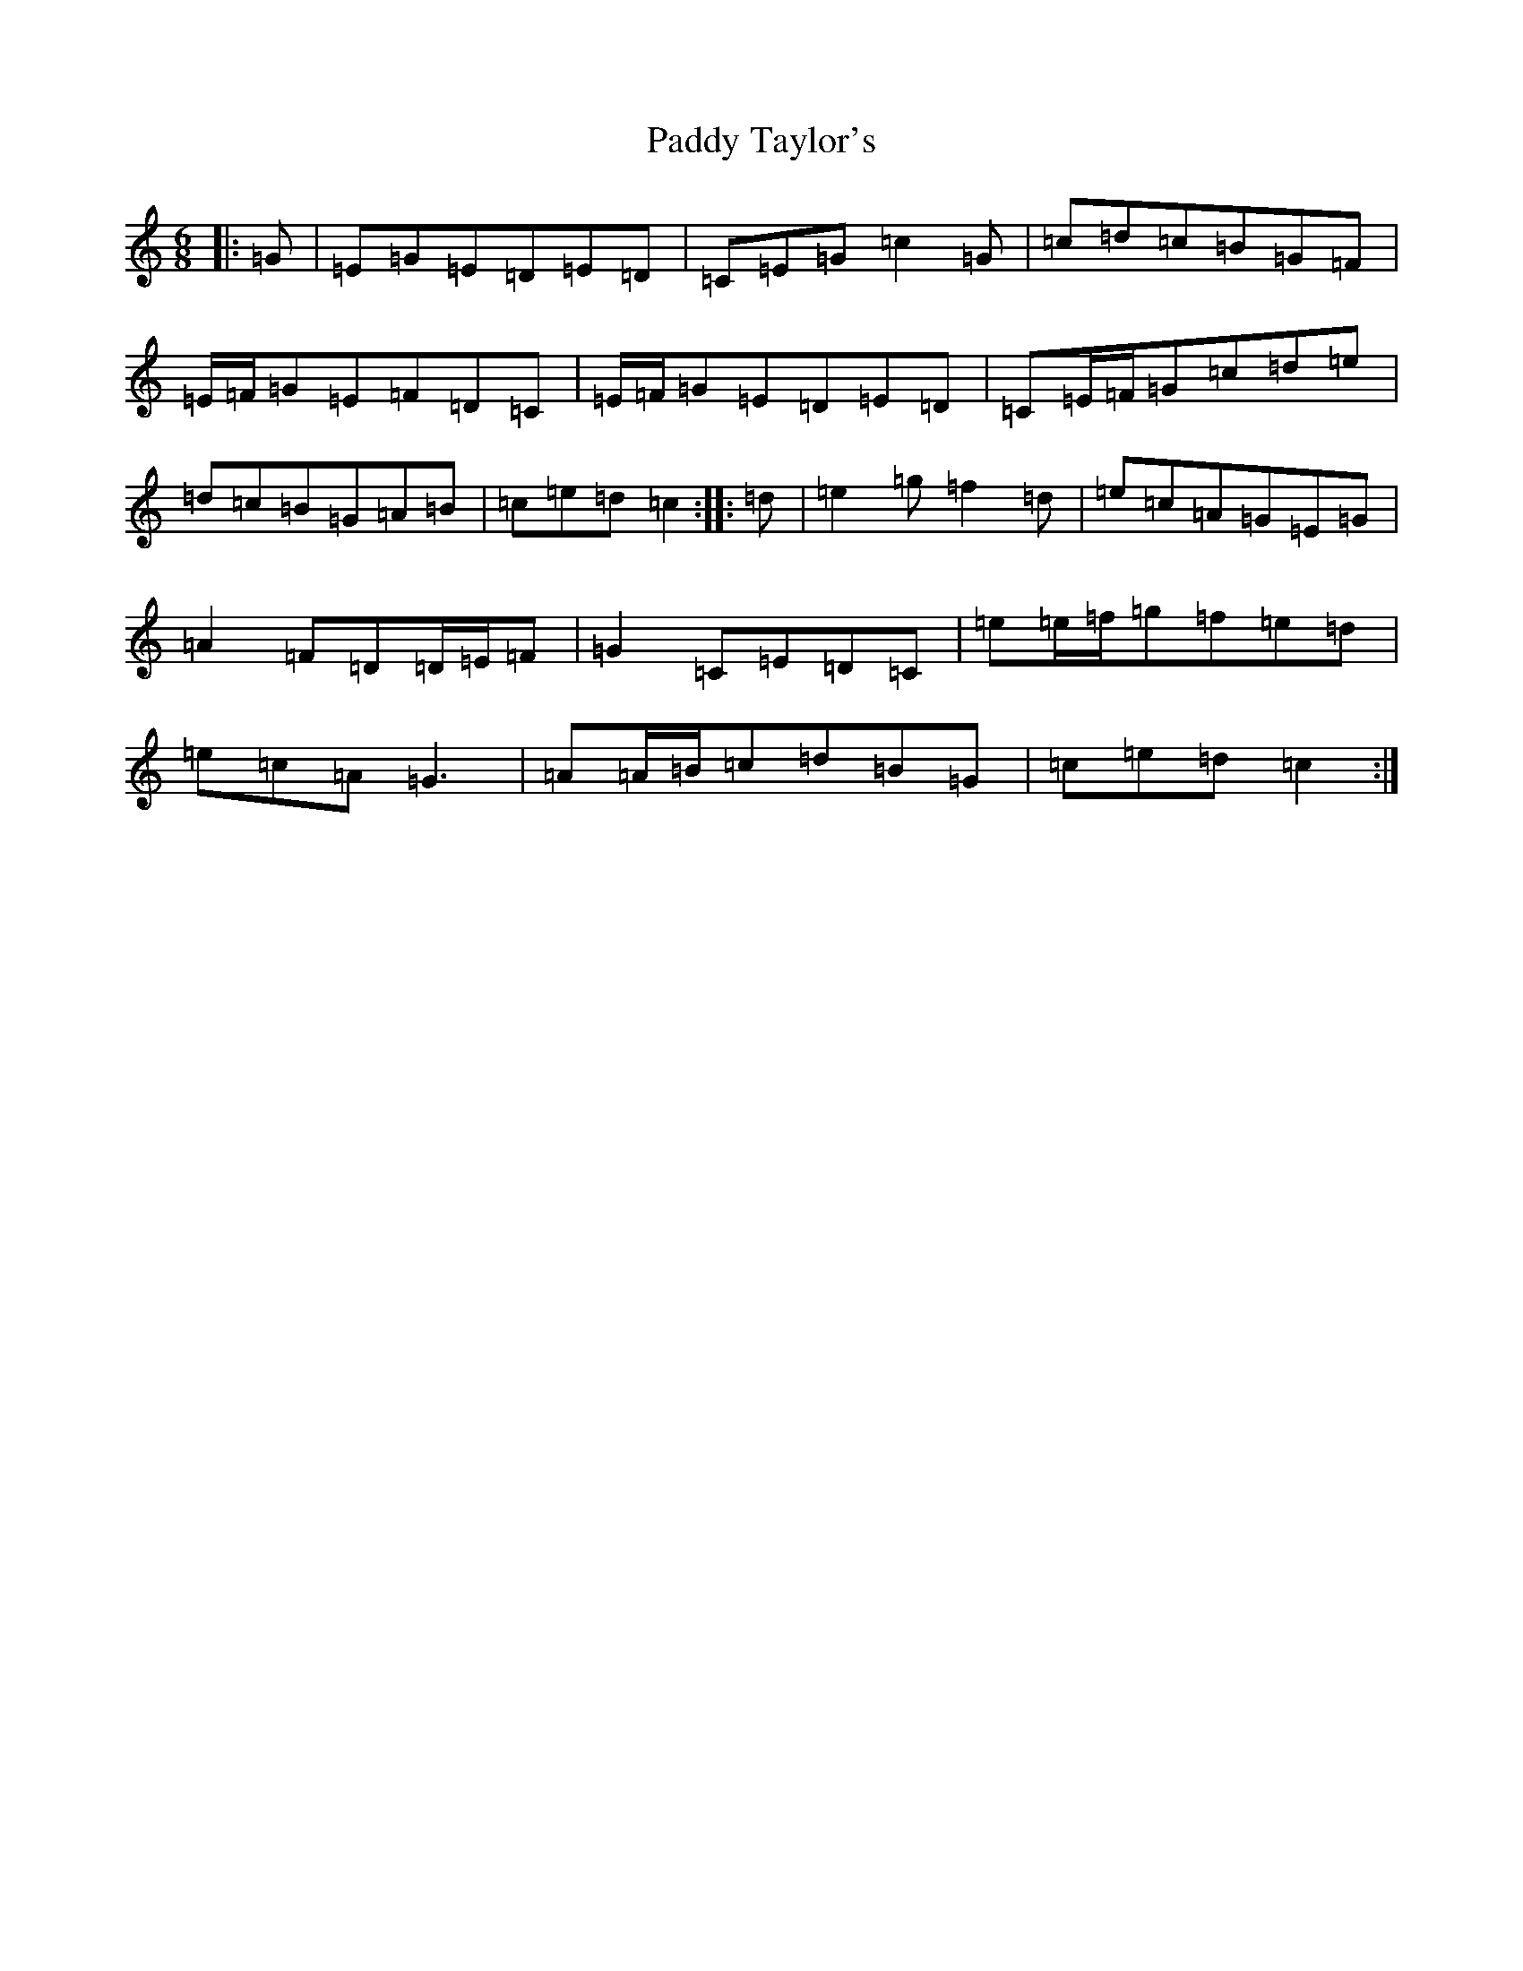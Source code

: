 X: 11989
T: Paddy Taylor's
S: https://thesession.org/tunes/2719#setting15953
Z: D Major
R: jig
M: 6/8
L: 1/8
K: C Major
|:=G|=E=G=E=D=E=D|=C=E=G=c2=G|=c=d=c=B=G=F|=E/2=F/2=G=E=F=D=C|=E/2=F/2=G=E=D=E=D|=C=E/2=F/2=G=c=d=e|=d=c=B=G=A=B|=c=e=d=c2:||:=d|=e2=g=f2=d|=e=c=A=G=E=G|=A2=F=D=D/2=E/2=F|=G2=C=E=D=C|=e=e/2=f/2=g=f=e=d|=e=c=A=G3|=A=A/2=B/2=c=d=B=G|=c=e=d=c2:|
